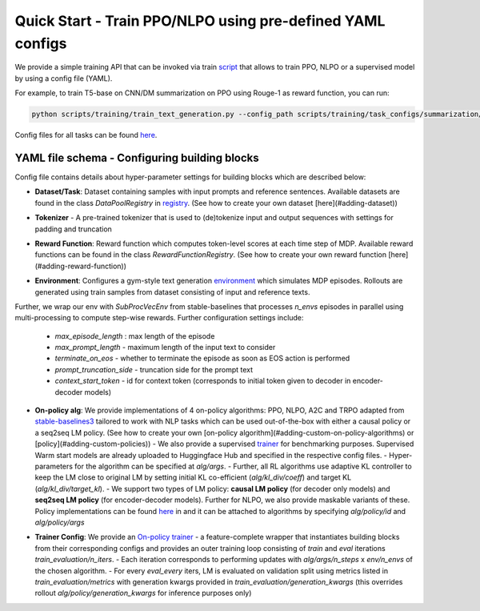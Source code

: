 Quick Start - Train PPO/NLPO using pre-defined YAML configs
===========================================================

We provide a simple training API that can be invoked via train `script <https://github.com/allenai/RL4LMs/blob/main/scripts/training/train_text_generation.py>`_ that allows to train PPO, NLPO or a supervised model by using a config file (YAML). 

For example, to train T5-base on CNN/DM summarization on PPO using Rouge-1 as reward function, you can run:

.. code-block:: bash

   python scripts/training/train_text_generation.py --config_path scripts/training/task_configs/summarization/t5_ppo.yml


Config files for all tasks can be found `here <https://github.com/allenai/RL4LMs/tree/main/scripts/training/task_configs>`_.

YAML file schema - Configuring building blocks
----------------------------------------------

Config file contains details about hyper-parameter settings for building blocks which are described below:

- **Dataset/Task**: Dataset containing samples with input prompts and reference sentences. Available datasets are found in the class `DataPoolRegistry` in `registry <https://github.com/allenai/RL4LMs/blob/main/rl4lms/envs/text_generation/registry.py>`_. (See how to create your own dataset [here](#adding-dataset))

.. code-block:: yaml
   {datapool:{id: cnn_daily_mail, args: {prompt_prefix: "Summarize: "}}


- **Tokenizer** - A pre-trained tokenizer that is used to (de)tokenize input and output sequences with settings for padding and truncation

.. code-block:: yaml
   tokenizer:
     model_name: t5-base
     padding_side: left
     truncation_side: left
     pad_token_as_eos_token: False
 
- **Reward Function**: Reward function which computes token-level scores at each time step of MDP. Available reward functions can be found in the class `RewardFunctionRegistry`. (See how to create your own reward function [here](#adding-reward-function))

.. code-block:: yaml
   reward_fn:
     id: rouge
     args:
       rouge_type: "rouge1"


- **Environment**: Configures a gym-style text generation `environment <https://github.com/allenai/RL4LMs/blob/main/rl4lms/envs/text_generation/env.py>`_ which simulates MDP episodes. Rollouts are generated using train samples from dataset consisting of input and reference texts.
Further, we wrap our env with `SubProcVecEnv` from stable-baselines that processes `n_envs` episodes in parallel using multi-processing to compute step-wise rewards.  
Further configuration settings include: 
  - `max_episode_length` : max length of the episode 
  - `max_prompt_length` - maximum length of the input text to consider 
  - `terminate_on_eos` - whether to terminate the episode as soon as EOS action is performed 
  - `prompt_truncation_side` - truncation side for the prompt text 
  - `context_start_token` - id for context token (corresponds to initial token given to decoder in encoder-decoder models)

.. code-block:: yaml
   env:
     n_envs: 10
     args:
       max_prompt_length: 512
       max_episode_length: 100
       terminate_on_eos: True
       prompt_truncation_side: "right"
       context_start_token: 0


- **On-policy alg**: We provide implementations of 4 on-policy algorithms: PPO, NLPO, A2C and TRPO adapted from `stable-baselines3 <https://github.com/DLR-RM/stable-baselines3>`_ tailored to work with NLP tasks which can be used out-of-the-box with either a causal policy or a seq2seq LM policy. (See how to create your own [on-policy algorithm](#adding-custom-on-policy-algorithms) or [policy](#adding-custom-policies))
  - We also provide a supervised `trainer <https://github.com/allenai/RL4LMs/blob/2863116cd5860e4a4106a76486e70bfac25df2ba/rl4lms/envs/text_generation/training_utils.py#L225>`_ for benchmarking purposes. Supervised Warm start models are already uploaded to Huggingface Hub and specified in the respective config files.
  - Hyper-parameters for the algorithm can be specified at `alg/args`. 
  - Further, all RL algorithms use adaptive KL controller to keep the LM close to original LM by setting initial KL co-efficient (`alg/kl_div/coeff`) and target KL (`alg/kl_div/target_kl`). 
  - We support two types of LM policy: **causal LM policy** (for decoder only models) and **seq2seq LM policy** (for encoder-decoder models). Further for NLPO, we also provide maskable variants of these. Policy implementations can be found `here <https://github.com/allenai/RL4LMs/blob/main/rl4lms/envs/text_generation/policy.py>`_ in and it can be attached to algorithms by specifying `alg/policy/id` and `alg/policy/args`

.. code-block:: yaml
   alg:
     id: ppo
     args: 
       n_steps: 512
       batch_size: 64
       verbose: 1
       learning_rate: 0.000002
       n_epochs: 5
       ent_coef: 0.0
   kl_div:
     coeff: 0.001
     target_kl: 0.2
   policy:
     id: seq2seq_lm_actor_critic_policy
     args:
       model_name: t5-base
       apply_model_parallel: True
       prompt_truncation_side: "right"
       generation_kwargs:
         do_sample: True
         top_k: 50
         min_length: 50
         max_new_tokens: 100          

- **Trainer Config**: We provide an `On-policy trainer <https://github.com/allenai/RL4LMs/blob/2863116cd5860e4a4106a76486e70bfac25df2ba/rl4lms/envs/text_generation/training_utils.py#L126>`_ - a feature-complete wrapper that instantiates building blocks from their corresponding configs and provides an outer training loop consisting of *train* and *eval* iterations `train_evaluation/n_iters`. 
  - Each iteration corresponds to performing updates with `alg/args/n_steps` x `env/n_envs` of the chosen algorithm. 
  - For every `eval_every` iters, LM is evaluated on validation split using metrics listed in `train_evaluation/metrics` with generation kwargs provided in `train_evaluation/generation_kwargs` (this overrides rollout `alg/policy/generation_kwargs` for inference purposes only)

.. code-block:: yaml
   # train and evaluation
   train_evaluation:
     eval_batch_size: 100
     n_iters: 100
     eval_every: 10
     save_every: 1
     metrics:
       - id: meteor
         args: {}
       - id: rouge
       - id: bleu
         args: {}
       - id: bert_score
         args:
           language: en
       - id: diversity
         args: {}
     generation_kwargs: 
       do_sample: True
       top_k: 0
       temperature: 0.7
       min_length: 50
       max_new_tokens: 100
        
